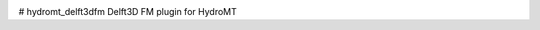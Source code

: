 .. _readme:

|ci| |codecov|

.. |ci| image:: https://github.com/Deltares/hydromt_delft3dfm/actions/workflows/ci.yml/badge.svg?branch=main
    :alt: ci
    :target: https://github.com/Deltares/hydromt_delft3dfm/actions/workflows/ci.yml

.. |codecov| image:: https://img.shields.io/codecov/c/github/deltares/hydromt_delft3dfm.svg
    :alt: Coverage
    :target: https://codecov.io/gh/Deltares/hydromt_delft3dfm

# hydromt_delft3dfm
Delft3D FM plugin for HydroMT
